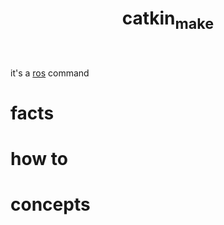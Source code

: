 :PROPERTIES:
:ID:       aceb29d6-9242-497f-bf88-d34fb8cdb83e
:END:
#+title: catkin_make
#+filetags: :what_is:
it's a [[id:71bdbf8c-de11-4bbe-b639-111b2d32bdf6][ros]] command
* facts
* how to
* concepts
